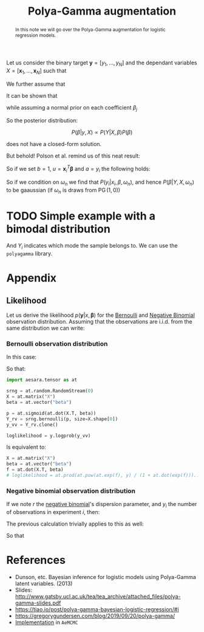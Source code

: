 :PROPERTIES:
:ID:       16338bc2-222c-4acf-aa28-38b951dfcb89
:END:
#+title: Polya-Gamma augmentation

#+begin_abstract
In this note we will go over the Polya-Gamma augmentation for logistic regression models.
#+end_abstract

Let us consider the binary target $\boldsymbol{y} = \left[ y_1, \dots, y_N\right]$ and the dependant variables $X = \left[\boldsymbol{x}_1, \dots, \boldsymbol{x}_N\right]$ such that

\begin{equation*}
P\left(\boldsymbol{y} | X, \boldsymbol{\beta} \right) = \prod_{i=1}^N P\left(y_i | \boldsymbol{x}_i, \boldsymbol{\beta} \right)
\end{equation*}

We further assume that

\begin{align*}
y_i | \boldsymbol{x_i}, \boldsymbol{\beta} &\sim \operatorname{Bernoulli}\left(p_i\right)\\
p_i & = \sigma(\boldsymbol{x_i}^T\,\boldsymbol{\beta})\\
\sigma(x) &= \left(1 + \exp(-x)\right)^{-1}
\end{align*}

It can be shown that

\begin{equation*}
P\left(y_i | \boldsymbol{x_i}, \boldsymbol{\beta}\right) = \frac{\exp\left(y_i\: \boldsymbol{x}_i^T \boldsymbol{\beta}\right)}{1 + \exp\left(\boldsymbol{x}_i^T \boldsymbol{\beta}\right)}
\end{equation*}

while assuming a normal prior on each coefficient $\beta_j$

\begin{equation*}
\beta_j \sim \operatorname{N}\left(\mu, \sigma^2\right)
\end{equation*}

So the posterior distribution:

$$
P(\beta|y, X) \propto P(Y| X, \beta) P(\beta)
$$

does not have a closed-form solution.

But behold! Polson et al. remind us of this neat result:


\begin{align*}
\frac{\left(e^u\right)^a}{\left(1 + e^u\right)^b} &= \frac{1}{2^b}\, e^{\kappa u}\,\int_0^\infty e^{-\frac{u^2}{2} \omega}\; p(\omega)\, \mathrm{d}\omega\\
\kappa &= a - \frac{b}{2}\\
p(\omega) &= \mathrm{PG}\left(\omega|b, 0\right)
\end{align*}


So if we set $b=1$, $u = \boldsymbol{x}_i^T \boldsymbol{\beta}$ and $a = y_i$ the following holds:

\begin{align*}
P\left(y_i | \boldsymbol{x_i}, \boldsymbol{\beta}\right) &= \frac{1}{2} \int_0^\infty \exp\left( y_i \boldsymbol{x_i}^T\,\boldsymbol{\beta} - \frac{\left(\boldsymbol{x_i}^T\,\boldsymbol{\beta}\right)^2}{2} \omega\right)\;P(\omega)\; \mathrm{d}\omega\\
&= \frac{1}{2} \int_0^\infty \exp\left( -\frac{\omega}{2} \left( \frac{y_i}{\omega} - \boldsymbol{x_i}^T\,\boldsymbol{\beta}\right)^2\right)\;P(\omega)\; \mathrm{d}\omega\\
\end{align*}


So if we condition on $\omega_n$ we find that $P(y_i | x_i, \beta, \omega_n)$, and hence $P(\beta|Y, X, \omega_n)$ to be gaaussian (if $\omega_n$ is draws from $\operatorname{PG}(1, 0)$)

* TODO Simple example with a bimodal distribution
And $Y_i$ indicates which mode the sample belongs to. We can use the =polyagamma= library.

* Appendix

** Likelihood

Let us derive the likelihood $p(\boldsymbol{y} | x, \boldsymbol{\beta} )$ for the [[id:82cc8d0e-682d-4082-90ac-36cf7fadcb72][Bernoulli]] and [[id:273bfd3a-7e6e-4971-b422-048f930ae5b0][Negative Binomial]] observation distribution. Assuming that the observations are i.i.d. from the same distribution we can write:

\begin{equation*}
P\left(\boldsymbol{y} | x, \boldsymbol{\beta}\right) = \prod_{i=1}^N P\left(y_i | \boldsymbol{x_i}, \boldsymbol{\beta}\right)
\end{equation*}

*** Bernoulli observation distribution

In this case:

\begin{align*}
P\left(y_i | \boldsymbol{x_i}, \boldsymbol{\beta}\right) &= p_i^{\,1-y_i}\,\left(1 - p_i\right)^{y_i}\\
p_i &= \frac{\exp(f_i)}{1 + \exp(f_i)}\\
f_i &= - x_i^T\,\boldsymbol{\beta}
\end{align*}


\begin{align*}
P\left(y_i | \boldsymbol{x_i}, \boldsymbol{\beta}\right) &= p_i^{\,1-y_i}\,\left(1 - p_i\right)^{y_i}\\
&= \left[ \frac{\exp(f_i)}{1 + \exp(f_i)}\right]^{\,1-y_i}\,\left[1 - \frac{\exp(f_i)}{1 + \exp(f_i)}\right]^{y_i}\\
&= \left[ \frac{\exp(f_i)}{1 + \exp(f_i)}\right]^{\,1-y_i}\,\left[\frac{1}{1 + \exp(f_i)}\right]^{y_i}\\
&= \frac{\left( \exp(f_i) \right)^{\,1-y_i}}{1 + \exp(f_i)}\\
&= \frac{\left( \exp(-f_i) \right)^{\,y_i}}{1 + \exp(-f_i)}\\
\end{align*}


So that:
\begin{equation*}
\mathcal{L}(\boldsymbol{\beta}) = \prod_{i=1}^N P\left(y_i | \boldsymbol{x_i}, \boldsymbol{\beta}\right) = \prod_{i=1}^N \frac{\left(\exp\left(\boldsymbol{x}_i^T \boldsymbol{\beta}\right)\right)^{y_i}}{1 + \exp\left(\boldsymbol{x}_i^T \boldsymbol{\beta}\right)}
\end{equation*}

#+begin_src python
import aesara.tensor as at

srng = at.random.RandomStream(0)
X = at.matrix("X")
beta = at.vector("beta")

p = at.sigmoid(at.dot(X.T, beta))
Y_rv = srng.bernoulli(p, size=X.shape[0])
y_vv = Y_rv.clone()

loglikelihood = y.logprob(y_vv)
#+end_src

Is equivalent to:

#+begin_src python
X = at.matrix("X")
beta = at.vector("beta")
f = at.dot(X.T, beta)
# loglikelihood = at.prod(at.pow(at.exp(f), y) / (1 + at.dot(exp(f)))...)
#+end_src

*** Negative binomial observation distribution

If we note $r$ the [[id:273bfd3a-7e6e-4971-b422-048f930ae5b0][negative binomial]]'s dispersion parameter, and $y_i$ the number of observations in experiment $i$, then:

\begin{align*}
P\left(y_i | \boldsymbol{x_i}, \boldsymbol{\beta}\right) &= p_i^{\,r}\,\left(1 - p_i\right)^{y_i}\\
p_i &= \frac{\exp(f_i)}{1 + \exp(f_i)}\\
f_i &= - x_i^T\,\boldsymbol{\beta}
\end{align*}

The previous calculation trivially applies to this as well:

\begin{align*}
P\left(y_i | \boldsymbol{x_i}, \boldsymbol{\beta}\right) &\propto p_i^{\,r}\,\left(1 - p_i\right)^{y_i}\\
&= \left[ \frac{\exp(f_i)}{1 + \exp(f_i)}\right]^{\,r}\,\left[1 - \frac{\exp(f_i)}{1 + \exp(f_i)}\right]^{y_i}\\
&= \left[ \frac{\exp(f_i)}{1 + \exp(f_i)}\right]^{\,r}\,\left[\frac{1}{1 + \exp(f_i)}\right]^{y_i}\\
&= \frac{\left( \exp(f_i) \right)^{\,r}}{\left(1 + \exp(f_i)\right)^{y_i+r}}\\
\end{align*}

So that

\begin{equation*}
\mathcal{L}_i\left(\boldsymbol{\beta}\right) = \prod_{i=1}^N P\left(y_i | \boldsymbol{x_i}, \boldsymbol{\beta}\right) = \prod_{i=1}^N \frac{\left(\exp\left( - \boldsymbol{x}_i^T \boldsymbol{\beta}\right)\right)^{r}}{\left(1 + \exp\left(-\boldsymbol{x}_i^T \boldsymbol{\beta}\right)\right)^{y_i+r}}
\end{equation*}


* References

- Dunson, etc. Bayesian inference for logistic models using Polya-Gamma latent variables. (2013)
- Slides: [[http://www.gatsby.ucl.ac.uk/tea/tea_archive/attached_files/polya-gamma-slides.pdf]]
- https://tiao.io/post/polya-gamma-bayesian-logistic-regression/#i
- https://gregorygundersen.com/blog/2019/09/20/polya-gamma/
- [[https://github.com/aesara-devs/aemcmc][Implementation]] in =AeMCMC=
